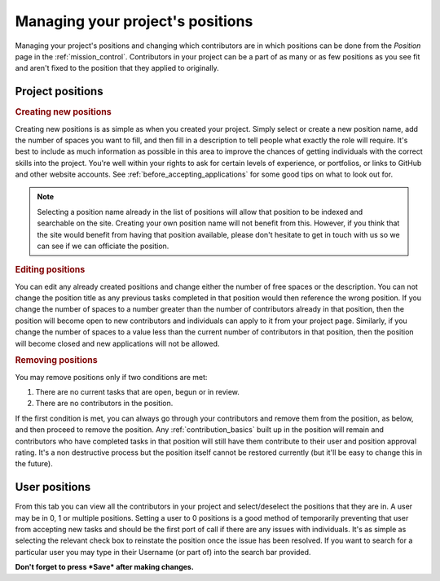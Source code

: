 Managing your project's positions
==================================================

Managing your project's positions and changing which contributors are in which positions can be done from the *Position* page in the :ref:`mission_control`. Contributors in your project can be a part of as many or as few positions as you see fit and aren't fixed to the position that they applied to originally.

Project positions
------------------

.. rubric:: Creating new positions
Creating new positions is as simple as when you created your project. Simply select or create a new position name, add the number of spaces you want to fill, and then fill in a description to tell people what exactly the role will require. It's best to include as much information as possible in this area to improve the chances of getting individuals with the correct skills into the project. You're well within your rights to ask for certain levels of experience, or portfolios, or links to GitHub and other website accounts. See :ref:`before_accepting_applications` for some good tips on what to look out for. 

.. note:: Selecting a position name already in the list of positions will allow that position to be indexed and searchable on the site. Creating your own position name will not benefit from this. However, if you think that the site would benefit from having that position available, please don't hesitate to get in touch with us so we can see if we can officiate the position.

.. rubric:: Editing positions
You can edit any already created positions and change either the number of free spaces or the description. You can not change the position title as any previous tasks completed in that position would then reference the wrong position. If you change the number of spaces to a number greater than the number of contributors already in that position, then the position will become open to new contributors and individuals can apply to it from your project page. Similarly, if you change the number of spaces to a value less than the current number of contributors in that position, then the position will become closed and new applications will not be allowed.

.. rubric:: Removing positions
You may remove positions only if two conditions are met:

1. There are no current tasks that are open, begun or in review.
2. There are no contributors in the position.

If the first condition is met, you can always go through your contributors and remove them from the position, as below, and then proceed to remove the position. Any :ref:`contribution_basics` built up in the position will remain and contributors who have completed tasks in that position will still have them contribute to their user and position approval rating. It's a non destructive process but the position itself cannot be restored currently (but it'll be easy to change this in the future).

User positions
---------------

From this tab you can view all the contributors in your project and select/deselect the positions that they are in. A user may be in 0, 1 or multiple positions. Setting a user to 0 positions is a good method of temporarily preventing that user from accepting new tasks and should be the first port of call if there are any issues with individuals. It's as simple as selecting the relevant check box to reinstate the position once the issue has been resolved. If you want to search for a particular user you may type in their Username (or part of) into the search bar provided.

**Don't forget to press *Save* after making changes.**
